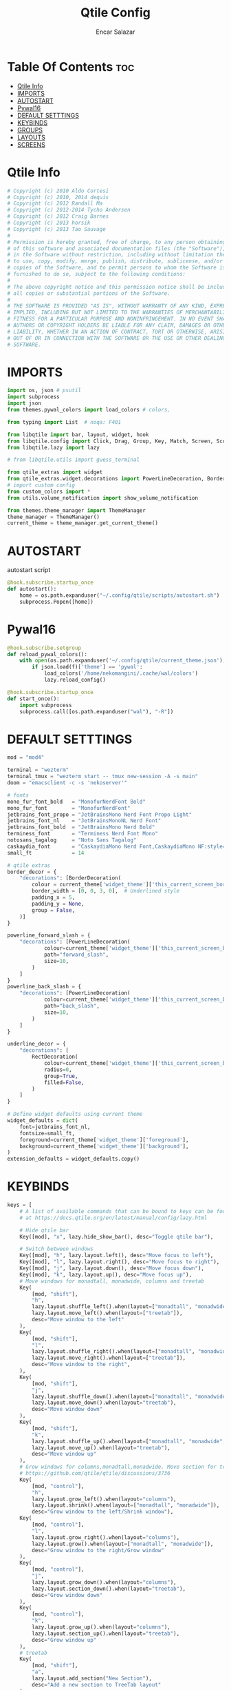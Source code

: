#+TITLE: Qtile Config
#+AUTHOR: Encar Salazar
#+DESCRIPTION: Rewriting qtile config using org-mode
#+PROPERTY: header-args :tangle config.py

* Table Of Contents :toc:
- [[#qtile-info][Qtile Info]]
- [[#imports][IMPORTS]]
- [[#autostart][AUTOSTART]]
- [[#pywal16][Pywal16]]
- [[#default-setttings][DEFAULT SETTTINGS]]
- [[#keybinds][KEYBINDS]]
- [[#groups][GROUPS]]
- [[#layouts][LAYOUTS]]
- [[#screens][SCREENS]]

* Qtile Info
#+begin_src python
# Copyright (c) 2010 Aldo Cortesi
# Copyright (c) 2010, 2014 dequis
# Copyright (c) 2012 Randall Ma
# Copyright (c) 2012-2014 Tycho Andersen
# Copyright (c) 2012 Craig Barnes
# Copyright (c) 2013 horsik
# Copyright (c) 2013 Tao Sauvage
#
# Permission is hereby granted, free of charge, to any person obtaining a copy
# of this software and associated documentation files (the "Software"), to deal
# in the Software without restriction, including without limitation the rights
# to use, copy, modify, merge, publish, distribute, sublicense, and/or sell
# copies of the Software, and to permit persons to whom the Software is
# furnished to do so, subject to the following conditions:
#
# The above copyright notice and this permission notice shall be included in
# all copies or substantial portions of the Software.
#
# THE SOFTWARE IS PROVIDED "AS IS", WITHOUT WARRANTY OF ANY KIND, EXPRESS OR
# IMPLIED, INCLUDING BUT NOT LIMITED TO THE WARRANTIES OF MERCHANTABILITY,
# FITNESS FOR A PARTICULAR PURPOSE AND NONINFRINGEMENT. IN NO EVENT SHALL THE
# AUTHORS OR COPYRIGHT HOLDERS BE LIABLE FOR ANY CLAIM, DAMAGES OR OTHER
# LIABILITY, WHETHER IN AN ACTION OF CONTRACT, TORT OR OTHERWISE, ARISING FROM,
# OUT OF OR IN CONNECTION WITH THE SOFTWARE OR THE USE OR OTHER DEALINGS IN THE
# SOFTWARE.
#+end_src

* IMPORTS
#+begin_src python
import os, json # psutil
import subprocess
import json
from themes.pywal_colors import load_colors # colors,

from typing import List  # noqa: F401

from libqtile import bar, layout, widget, hook
from libqtile.config import Click, Drag, Group, Key, Match, Screen, ScratchPad, DropDown
from libqtile.lazy import lazy

# from libqtile.utils import guess_terminal

from qtile_extras import widget
from qtile_extras.widget.decorations import PowerLineDecoration, BorderDecoration, RectDecoration
# import custom config
from custom_colors import *
from utils.volume_notification import show_volume_notification

from themes.theme_manager import ThemeManager
theme_manager = ThemeManager()
current_theme = theme_manager.get_current_theme()
#+end_src
* AUTOSTART
autostart script
#+begin_src python
@hook.subscribe.startup_once
def autostart():
    home = os.path.expanduser("~/.config/qtile/scripts/autostart.sh")
    subprocess.Popen([home])
#+end_src
* Pywal16
#+begin_src python
@hook.subscribe.setgroup
def reload_pywal_colors():
    with open(os.path.expanduser('~/.config/qtile/current_theme.json'), 'r') as f:
        if json.load(f)['theme'] == 'pywal':
            load_colors('/home/nekomangini/.cache/wal/colors')
            lazy.reload_config()

@hook.subscribe.startup_once
def start_once():
    import subprocess
    subprocess.call([os.path.expanduser("wal"), "-R"])
#+end_src
* DEFAULT SETTTINGS
#+begin_src python
mod = "mod4"

terminal = "wezterm"
terminal_tmux = "wezterm start -- tmux new-session -A -s main"
doom = "emacsclient -c -s 'nekoserver'"

# fonts
mono_fur_font_bold   = "MonofurNerdFont Bold"
mono_fur_font        = "MonofurNerdFont"
jetbrains_font_propo = "JetBrainsMono Nerd Font Propo Light"
jetbrains_font_nl    = "JetBrainsMonoNL Nerd Font"
jetbrains_font_bold  = "JetBrainsMono Nerd Bold"
terminess_font       = "Terminess Nerd Font Mono"
notosans_tagalog     = "Noto Sans Tagalog"
caskaydia_font       = "CaskaydiaMono Nerd Font,CaskaydiaMono NF:style=Bold"
small_ft             = 14

# qtile extras
border_decor = {
    "decorations": [BorderDecoration(
        colour = current_theme['widget_theme']['this_current_screen_border'],  # using your theme color
        border_width = [0, 0, 3, 0],  # Underlined style
        padding_x = 5,
        padding_y = None,
        group = False,
    )]
}

powerline_forward_slash = {
    "decorations": [PowerLineDecoration(
            colour=current_theme['widget_theme']['this_current_screen_border'],
            path="forward_slash",
            size=10,
        )
    ]
}
powerline_back_slash = {
    "decorations": [PowerLineDecoration(
            colour=current_theme['widget_theme']['this_current_screen_border'],
            path="back_slash",
            size=10,
        )
    ]
}

underline_decor = {
    "decorations": [
        RectDecoration(
            colour=current_theme['widget_theme']['this_current_screen_border'],
            radius=0,
            group=True,
            filled=False,
        )
    ]
}

# Define widget defaults using current theme
widget_defaults = dict(
    font=jetbrains_font_nl,
    fontsize=small_ft,
    foreground=current_theme['widget_theme']['foreground'],
    background=current_theme['widget_theme']['background'],
)
extension_defaults = widget_defaults.copy()

#+end_src

* KEYBINDS
#+begin_src python
keys = [
    # A list of available commands that can be bound to keys can be found
    # at https://docs.qtile.org/en/latest/manual/config/lazy.html

    # Hide qtile bar
    Key([mod], "x", lazy.hide_show_bar(), desc="Toggle qtile bar"),

    # Switch between windows
    Key([mod], "h", lazy.layout.left(), desc="Move focus to left"),
    Key([mod], "l", lazy.layout.right(), desc="Move focus to right"),
    Key([mod], "j", lazy.layout.down(), desc="Move focus down"),
    Key([mod], "k", lazy.layout.up(), desc="Move focus up"),
    # Move windows for monadtall, monadwide, columns and treetab
    Key(
        [mod, "shift"],
        "h",
        lazy.layout.shuffle_left().when(layout=["monadtall", "monadwide", "columns"]),
        lazy.layout.move_left().when(layout=["treetab"]),
        desc="Move window to the left"
    ),
    Key(
        [mod, "shift"],
        "l",
        lazy.layout.shuffle_right().when(layout=["monadtall", "monadwide", "columns"]),
        lazy.layout.move_right().when(layout=["treetab"]),
        desc="Move window to the right",
    ),
    Key(
        [mod, "shift"],
        "j",
        lazy.layout.shuffle_down().when(layout=["monadtall", "monadwide", "columns", "monadthreecol"]),
        lazy.layout.move_down().when(layout="treetab"),
        desc="Move window down"
    ),
    Key(
        [mod, "shift"],
        "k",
        lazy.layout.shuffle_up().when(layout=["monadtall", "monadwide", "columns", "monadthreecol"]),
        lazy.layout.move_up().when(layout="treetab"),
        desc="Move window up"
    ),
    # Grow windows for columns,monadtall,monadwide. Move section for treetab
    # https://github.com/qtile/qtile/discussions/3736
    Key(
        [mod, "control"],
        "h",
        lazy.layout.grow_left().when(layout="columns"),
        lazy.layout.shrink().when(layout=["monadtall", "monadwide"]),
        desc="Grow window to the left/Shrink window"),
    Key(
        [mod, "control"],
        "l",
        lazy.layout.grow_right().when(layout="columns"),
        lazy.layout.grow().when(layout=["monadtall", "monadwide"]),
        desc="Grow window to the right/Grow window"
    ),
    Key(
        [mod, "control"],
        "j",
        lazy.layout.grow_down().when(layout="columns"),
        lazy.layout.section_down().when(layout="treetab"),
        desc="Grow window down"
    ),
    Key(
        [mod, "control"],
        "k",
        lazy.layout.grow_up().when(layout="columns"),
        lazy.layout.section_up().when(layout="treetab"),
        desc="Grow window up"
    ),
    # treetab
    Key(
        [mod, "shift"],
        "a",
        lazy.layout.add_section("New Section"),
        desc="Add a new section to TreeTab layout"
    ),
    # Toggle between split and unsplit sides of stack.
    # Split = all windows displayed
    # Unsplit = 1 window displayed, like Max layout, but still with
    # multiple stack panes
    # Key(
    #     [mod, "shift"],
    #     "Return",
    #     lazy.layout.toggle_split(),
    #     desc="Toggle between split and unsplit sides of stack",
    # ),
    # Toggle between different layouts as defined below
    Key([mod], "space", lazy.next_layout(), desc="Toggle between layouts"),
    Key([mod, "shift"], "space", lazy.prev_layout(), desc="Toggle between layouts"),

    # Key([mod], "space", lazy.layout.next(), desc="Move window focus to other window"),
    # Key([mod], "Tab", lazy.screen.next_group(), desc="Toggle between groups"),
    # Key([mod, "shift"], "Tab", lazy.screen.prev_group()),
    Key([mod], "o", lazy.screen.next_group(), desc="Go to next group"),
    Key([mod], "i", lazy.screen.prev_group(), desc="Go to previous group"),
    Key([mod], "backslash",  lazy.screen.toggle_group(), desc="Move to the last visited group"),
    Key([mod], "tab", lazy.screen.toggle_group(), desc="Move to the last visited group"),

    Key([mod], "q", lazy.window.kill(), desc="Kill focused window"),
    Key([mod, "control"], "r", lazy.reload_config(), desc="Reload the config"),
    Key([mod, "control"], "q", lazy.shutdown(), desc="Shutdown Qtile"),
    # if there is a prompt widget, activate this line of code
    # Key([mod], "r", lazy.spawncmd(), desc="Spawn a command using a prompt widget"),
    # Minimize layout
    # Key(["mod"], "Tab", lazy.window.toggle_minimize()),  # Switch to previous window
    Key(
        [mod],
        "f",
        lazy.window.toggle_fullscreen(),
        desc="Toggle fullscreen on the focused window",
    ),
    Key(
        [mod],
        "m",
        lazy.window.toggle_maximize().when(layout=["monadtall", "monadwide", "columns", "monadthreecol"]),
        desc="Grow the currently focused client to the max size",
    ),
    Key(
        [mod],
        "n",
        lazy.layout.normalize().when(layout="columns"),
        lazy.layout.reset().when(layout=["monadtall", "monadwide"]),
        desc="Reset all window sizes",
    ),
    Key(
        [mod],
        "t",
        lazy.window.toggle_floating(),
        desc="Toggle floating on the focused window",
    ),
    # launch rofi
    Key(
        [mod],
        "d",
        lazy.spawn(
            # "rofi -modi drun -show drun \ -config ~/.config/rofi/rofidmenu.rasi"
            # "rofi -modi drun -show drun"
            "rofi -modi drun -show drun -theme-str 'listview {scrollbar: false;}'"
        ),
    ),
    # launch terminal
    # Key([mod], "Return", lazy.group["vim"].toscreen(),  lazy.spawn(terminal), desc="Launch terminal"),
    Key(
        [mod],
        "Return",
        lazy.group["1"].toscreen(toggle=False),
        lazy.spawn(terminal),
        desc="Launch terminal",
    ),
    Key(
        [mod, "control"],
        "Return",
        lazy.group["1"].toscreen(toggle=False),
        lazy.spawn(terminal_tmux),
        desc="Launch terminal",
    ),
    # emacs
    Key(
        [mod],
        "e",
        lazy.group["3"].toscreen(toggle=False),
        lazy.spawn(doom),
        desc="Launch Emacs client",
    ),
    Key(
        [mod],
        "b",
        lazy.spawn(".config/qtile/scripts/select-browser.sh"),
        desc="Launch browser selector",
    ),
    # pkms applications
    Key(
        [mod],
        "a",
        lazy.spawn(".config/qtile/scripts/select-pkms.sh"),
        desc="Launch pkms applications selector",
    ),
    Key(
        [mod],
        "z",
        lazy.spawn(".config/qtile/scripts/select-editor.sh"),
        desc="Launch code editor selector",
    ),
    Key(
        [mod, "shift"],
        "g",
        lazy.group["1"].toscreen(toggle=False),
        lazy.spawn("wezterm cli spawn -- lazygit"),
        desc="Launch File Manager",
    ),
    Key(
        [mod, "shift"],
        "n",
        lazy.group["scratchpad"].dropdown_toggle("yazi"),
        desc="Launch File Manager",
    ),
    Key(
        [mod],
        "s",
        lazy.spawn(".config/qtile/scripts/keybind.sh"),
        desc="Show Qtile keybindings"
    ),
    Key(
        [mod],
        "g",
        lazy.group["scratchpad"].dropdown_toggle("lazygit"),
        desc="Toggle Lazygit dropdown"
    ),
    Key(
        [mod, "shift"],
        "Return",
        lazy.group["scratchpad"].dropdown_toggle("lunarvim"),
        desc="Toggle Lazygit dropdown"
    ),
    # screenshot
    # using absolute path
    Key(
        [],
        "Print",
        lazy.spawn(".config/qtile/scripts/screenshot.sh"),
        desc="Printscreen",
    ),
    # exit-menu
    Key(
        [mod], "p", lazy.spawn(".config/qtile/scripts/powermenu.sh"), desc="Launch PowerMenu",
    ),
    # switch windows
    Key(
        # [mod], "w", lazy.spawn("rofi -theme sidebar -show window"), desc="Select Window",
        [mod], "w", lazy.spawn("rofi -show window run -theme-str 'listview {scrollbar: false;}'"), desc="Select Window",
        # [mod], "w", lazy.spawn("rofi -show window"), desc="Select Window",
    ),
    # Wallpaper changer
    # Key(
    #     [mod, "shift"], "w",
    #     lazy.spawn("bash -c 'PREVIEW=true rofi -theme fullscreen-preview -show filebrowser -filebrowser-command \"feh --bg-scale\" -filebrowser-directory ~/Pictures/wallpapers'"),
    #     desc="Change wallpaper with rofi"
    # ),
    Key(
        [mod, "shift"], "w",
        lazy.group["scratchpad"].dropdown_toggle("wallpaperchanger"),
        desc="Change wallpaper with yazi"
    ),
    # lock
    # Key([mod, "shift"], "p", lazy.spawn("i3lock"), desc="LockScreen"),
    # Volume control
    # using script
    Key(
        [],
        "XF86AudioRaiseVolume",
        lazy.spawn("amixer set Master 1%+"),
        # lazy.function(show_volume_notification),
        desc="Increase volume",
    ),
    Key(
        [],
        "XF86AudioLowerVolume",
        lazy.spawn("amixer set Master 1%-"),
        # lazy.function(show_volume_notification),
        desc="Decrease volume",
    ),
    Key(
        [],
        "XF86AudioMute",
        lazy.spawn("amixer set Master toggle"),
        # lazy.function(show_volume_notification),
        desc="Mute volume",
    ),
]
#+end_src

* GROUPS
#+begin_src python

# Used https://kuyabai.com/?q=ang+gwapo+ko+po+talaga
group_names = [
    ("1", {"layout": "max", "label": "ᜀ", "matches": [
        Match(wm_class="Wezterm"),
    ]}),
    ("2", {"layout": "monadtall", "label": "ᜅ᜔", "matches": [
        Match(wm_class="zen"),
        Match(wm_class="qutebrowser"),
        Match(wm_class="vivaldi-stable"),
        Match(wm_class="brave"),
    ]}),
    ("3", {"layout": "max", "label": "ᜄ᜔", "matches": [
        Match(wm_class="Emacs"),
        Match(wm_class="obsidian"),
    ]}),
    ("4", {"layout": "monadthreecol", "label": "ᜏ", "matches": [
        Match(wm_class="ticktick"),
        Match(wm_class="dev.zed.Zed"),
        Match(wm_class="code"),
        Match(wm_class="jetbrains-studio"),
        Match(wm_class="jetbrains-idea-ce"),
        Match(wm_class="jetbrains-pycharm-ce"),
        Match(wm_class="jetbrains-clion"),
        Match(wm_class="jetbrains-rustrover"),
        Match(wm_class="jetbrains-rider"),
    ]}),
    ("5", {"layout": "max", "label": "ᜉᜓ", "matches": [
        Match(wm_class="logseq"),
        Match(wm_class="Joplin"),
        Match(wm_class="AppFlowy"),
    ]}),
    ("6", {"layout": "monadtall", "label": "ᜉᜓ", "matches": [
        Match(wm_class="gwenview"),
        Match(wm_class="dolphin")
    ]}),
    ("7", {"layout": "max", "label": "ᜃᜓ", "matches": [
        Match(wm_class="Blender")
    ]}),
    ("8", {"layout": "max", "label": "ᜆ", "matches": [
        Match(wm_class="Houdini FX")
    ]}),
    ("9", {"layout": "max", "label": "ᜎ", "matches": [
        Match(wm_class="gimp-3.0"),
        Match(wm_class="krita"),
        Match(wm_class="libresprite")
    ]}),
    ("0", {"layout": "treetab", "label": "ᜄ", "matches": [
        Match(wm_class="Godot"),
        Match(wm_class="com.defold.editor.Start")
    ]}),
]

# Create groups with labels
groups = [Group(name, **kwargs) for name, kwargs in group_names]


# Create groups from the group_names list
# groups = [Group(name, **kwargs) for name, kwargs in group_names]

# Add ScratchPad for dropdowns
groups.append(
    ScratchPad("scratchpad", [
        # DropDown(
        #     "ranger",
        #     terminal + " -e ranger",  # Using your terminal variable
        #     opacity=0.9,
        #     height=0.7,
        #     width=0.7,
        #     x=0.15,
        #     y=0.15,
        #     on_focus_lost_hide=True  # Changed to True for traditional behavior
        # ),
        DropDown(
            "yazi",
            terminal + " -e yazi",  # Using your terminal variable
            opacity=0.9,
            height=0.7,
            width=0.7,
            x=0.15,
            y=0.15,
            on_focus_lost_hide=True  # Changed to True for traditional behavior
        ),
        DropDown(
            "lazygit",
            terminal + " -e lazygit",
            opacity=0.9,
            height=0.7,
            width=0.7,
            x=0.15,
            y=0.15,
            on_focus_lost_hide=True
        ),
        DropDown(
            "lunarvim",
            terminal + " -e bash -c 'cd /run/media/nekomangini/D/scratchpad-files/ && lvim'",
            opacity=0.9,
            height=0.7,
            width=0.7,
            x=0.15,
            y=0.15,
            on_focus_lost_hide=True
        ),
        DropDown(
            "wallpaperchanger",
            terminal + " -e sh -c '~/.config/qtile/scripts/wallpaper-changer.sh'",
            opacity=0.9,
            height=0.7,
            width=0.7,
            x=0.15,
            y=0.15,
            on_focus_lost_hide=True
        ),
        DropDown(
            "keybinds",
            terminal + "-e sh -c '~/.config/qtile/scripts/keybind.sh",
            opacity=0.9,
            height=0.7,
            width=0.7,
            x=0.15,
            y=0.15,
            on_focus_lost_hide=True
        ),
    ])
)

# Create key bindings for groups
for name, kwargs in group_names:
    keys.extend([
        # mod1 + letter of group = switch to group
        Key(
            [mod],
            name,
            lazy.group[name].toscreen(),
            desc=f"Switch to group {name}"
        ),
        # mod1 + shift + letter of group = move focused window to group
        Key(
            [mod, "shift"],
            name,
            lazy.window.togroup(name, switch_group=True),
            desc=f"Move focused window to group {name}"
        ),
    ])
#+end_src

* LAYOUTS
#+begin_src python

layouts = [
    # Try more layouts by unleashing below layouts.
    # layout.Bsp(),
    # layout.Columns(**current_theme['layout_theme']),
    # layout.Matrix(),
    # layout.MonadThreeCol(),
    # layout.Plasma(),
    # layout.RatioTile(),
    # layout.Slice(),
    # layout.Spiral(),
    # layout.Stack(**current_theme['layout_theme']),
    # layout.Stack(num_stacks=2),
    # layout.Tile(**current_theme['layout_theme']),
    # layout.VerticalTile(),
    # layout.Zoomy(),
    # layout.MonadWide(**current_theme['layout_theme']),
    layout.Max(**current_theme['layout_theme']),
    layout.TreeTab(
        **current_theme['layout_theme'],
        panel_width = 120,
        place_right = True,
        sections = ["Manager", "Ide"],
    ),
    layout.MonadTall(
        **current_theme['layout_theme'],
        change_ratio = 0.07
    ),
    layout.MonadThreeCol(
        **current_theme['layout_theme'],
        ratio = 0.7,
    ),
]
#+end_src

* SCREENS
#+begin_src python

screens = [
    Screen(
        top=bar.Bar(
            [
                # widget.CurrentLayout(
                #     **widget_defaults,
                # ),
                widget.GroupBox(
                    **widget_defaults,
                    highlight_method='block',
                    padding=5,
                    rounded=False,
                    spacing=5,
                    disable_drag=True,
                    active=current_theme['widget_theme']['active'],
                    inactive=current_theme['widget_theme']['inactive'],
                    block_highlight_text_color=current_theme['widget_theme']['block_highlight_text_color'],
                    this_current_screen_border=current_theme['widget_theme']['this_current_screen_border'],
                    **border_decor,
                ),
                #widget.Spacer(length=30),
                widget.WindowName(
                    **widget_defaults,
                    max_chars=90,
                    markup=False,
                    #parse_text=lambda text: text.split(" - ")[-1] if " - " in text else text,
                 ),
                # widget.TaskList(
                #     **widget_defaults,
                #     **powerline_border_status,
                #     stretched=False,
                # ),
                widget.Volume(
                    **widget_defaults,
                    **border_decor,
                    fmt=" 󰕾  {} ",
                ),
                widget.CPU(
                    **widget_defaults,
                    **border_decor,
                    format="󰻠 {freq_current}GHz {load_percent}% ",
                ),
                widget.ThermalSensor(
                    **widget_defaults,
                    **border_decor,
                    padding=0,
                    update_interval=1,
                    format="  {temp:.0f}{unit} ",
                ),
                widget.Memory(
                    **widget_defaults,
                    **border_decor,
                    padding=5,
                    format="󰍛 {MemUsed:.0f}{mm} ",
                ),
                widget.Clock(
                    **widget_defaults,
                    **border_decor,
                    format=" %a %m-%d-%Y %I:%M %p ",
                ),
                widget.Sep(
                    padding=20,
                ),
                widget.CurrentLayoutIcon(
                    padding=3,
                    scale=0.5,
                ),
                #widget.Spacer(length=4),
                widget.QuickExit(
                    **widget_defaults,
                    default_text = "",
                    countdown_format='{}',
                ),
                widget.Spacer(length=5),
            ],
            28,
            # margin=10,
            opacity=current_theme['widget_theme']['panel_opacity'],
            background=current_theme['widget_theme']['background'],
        ),
    ),
]

# Drag floating layouts.
mouse = [
    Drag(
        [mod],
        "Button1",
        lazy.window.set_position_floating(),
        start=lazy.window.get_position(),
    ),
    Drag(
        [mod], "Button3", lazy.window.set_size_floating(), start=lazy.window.get_size()
    ),
    Click([mod], "Button2", lazy.window.bring_to_front()),
]

dgroups_key_binder = None
dgroups_app_rules = []  # type: List
follow_mouse_focus = True
bring_front_click = False
cursor_warp = False
floating_layout = layout.Floating(
    border_focus=current_theme['layout_theme']['border_focus'],
    border_normal=current_theme['layout_theme']['border_normal'],
    border_width=current_theme['layout_theme']['border_width'],
    float_rules=[
        # Run the utility of `xprop` to see the wm class and name of an X client.
        ,*layout.Floating.default_float_rules,
        Match(wm_class="confirmreset"),  # gitk
        Match(wm_class="makebranch"),  # gitk
        Match(wm_class="maketag"),  # gitk
        Match(wm_class="ssh-askpass"),  # ssh-askpass
        Match(title="branchdialog"),  # gitk
        Match(title="pinentry"),  # GPG key password entry
    ]
)
auto_fullscreen = True
focus_on_window_activation = "smart"
reconfigure_screens = True

# If things like steam games want to auto-minimize themselves when losing
# focus, should we respect this or not?
auto_minimize = True

# XXX: Gasp! We're lying here. In fact, nobody really uses or cares about this
# string besides java UI toolkits; you can see several discussions on the
# mailing lists, GitHub issues, and other WM documentation that suggest setting
# this string if your java app doesn't work correctly. We may as well just lie
# and say that we're a working one by default.
#
# We choose LG3D to maximize irony: it is a 3D non-reparenting WM written in
# java that happens to be on java's whitelist.
wmname = "LG3D"
#+end_src
